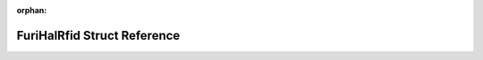 .. meta::4818fc5507e74989e1a180919f0c929550836db0950d9ebed454c612b941c004f698910624732a7b7d2f8a73eb6c8884a818e1a42102d096cfedc6b09f81d0ca

:orphan:

.. title:: Flipper Zero Firmware: FuriHalRfid Struct Reference

FuriHalRfid Struct Reference
============================

.. container:: doxygen-content

   
   .. raw:: html
     :file: struct_furi_hal_rfid.html
